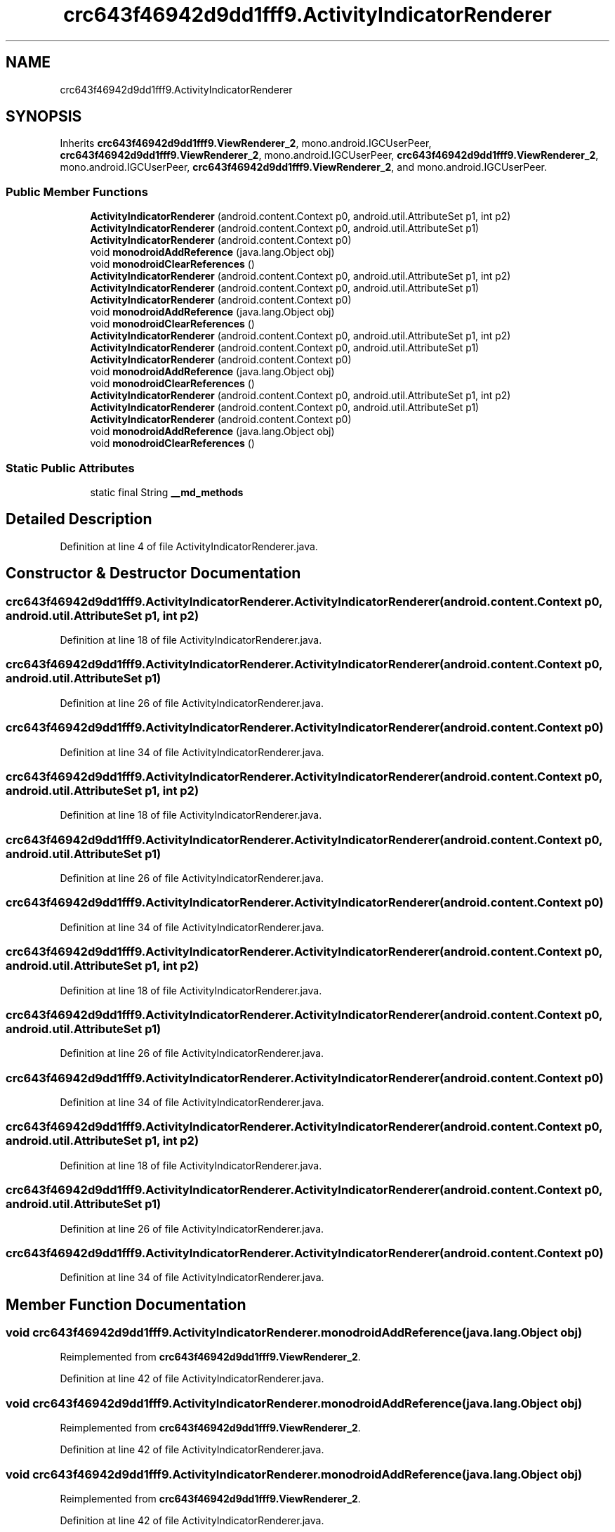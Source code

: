 .TH "crc643f46942d9dd1fff9.ActivityIndicatorRenderer" 3 "Thu Apr 29 2021" "Version 1.0" "Green Quake" \" -*- nroff -*-
.ad l
.nh
.SH NAME
crc643f46942d9dd1fff9.ActivityIndicatorRenderer
.SH SYNOPSIS
.br
.PP
.PP
Inherits \fBcrc643f46942d9dd1fff9\&.ViewRenderer_2\fP, mono\&.android\&.IGCUserPeer, \fBcrc643f46942d9dd1fff9\&.ViewRenderer_2\fP, mono\&.android\&.IGCUserPeer, \fBcrc643f46942d9dd1fff9\&.ViewRenderer_2\fP, mono\&.android\&.IGCUserPeer, \fBcrc643f46942d9dd1fff9\&.ViewRenderer_2\fP, and mono\&.android\&.IGCUserPeer\&.
.SS "Public Member Functions"

.in +1c
.ti -1c
.RI "\fBActivityIndicatorRenderer\fP (android\&.content\&.Context p0, android\&.util\&.AttributeSet p1, int p2)"
.br
.ti -1c
.RI "\fBActivityIndicatorRenderer\fP (android\&.content\&.Context p0, android\&.util\&.AttributeSet p1)"
.br
.ti -1c
.RI "\fBActivityIndicatorRenderer\fP (android\&.content\&.Context p0)"
.br
.ti -1c
.RI "void \fBmonodroidAddReference\fP (java\&.lang\&.Object obj)"
.br
.ti -1c
.RI "void \fBmonodroidClearReferences\fP ()"
.br
.ti -1c
.RI "\fBActivityIndicatorRenderer\fP (android\&.content\&.Context p0, android\&.util\&.AttributeSet p1, int p2)"
.br
.ti -1c
.RI "\fBActivityIndicatorRenderer\fP (android\&.content\&.Context p0, android\&.util\&.AttributeSet p1)"
.br
.ti -1c
.RI "\fBActivityIndicatorRenderer\fP (android\&.content\&.Context p0)"
.br
.ti -1c
.RI "void \fBmonodroidAddReference\fP (java\&.lang\&.Object obj)"
.br
.ti -1c
.RI "void \fBmonodroidClearReferences\fP ()"
.br
.ti -1c
.RI "\fBActivityIndicatorRenderer\fP (android\&.content\&.Context p0, android\&.util\&.AttributeSet p1, int p2)"
.br
.ti -1c
.RI "\fBActivityIndicatorRenderer\fP (android\&.content\&.Context p0, android\&.util\&.AttributeSet p1)"
.br
.ti -1c
.RI "\fBActivityIndicatorRenderer\fP (android\&.content\&.Context p0)"
.br
.ti -1c
.RI "void \fBmonodroidAddReference\fP (java\&.lang\&.Object obj)"
.br
.ti -1c
.RI "void \fBmonodroidClearReferences\fP ()"
.br
.ti -1c
.RI "\fBActivityIndicatorRenderer\fP (android\&.content\&.Context p0, android\&.util\&.AttributeSet p1, int p2)"
.br
.ti -1c
.RI "\fBActivityIndicatorRenderer\fP (android\&.content\&.Context p0, android\&.util\&.AttributeSet p1)"
.br
.ti -1c
.RI "\fBActivityIndicatorRenderer\fP (android\&.content\&.Context p0)"
.br
.ti -1c
.RI "void \fBmonodroidAddReference\fP (java\&.lang\&.Object obj)"
.br
.ti -1c
.RI "void \fBmonodroidClearReferences\fP ()"
.br
.in -1c
.SS "Static Public Attributes"

.in +1c
.ti -1c
.RI "static final String \fB__md_methods\fP"
.br
.in -1c
.SH "Detailed Description"
.PP 
Definition at line 4 of file ActivityIndicatorRenderer\&.java\&.
.SH "Constructor & Destructor Documentation"
.PP 
.SS "crc643f46942d9dd1fff9\&.ActivityIndicatorRenderer\&.ActivityIndicatorRenderer (android\&.content\&.Context p0, android\&.util\&.AttributeSet p1, int p2)"

.PP
Definition at line 18 of file ActivityIndicatorRenderer\&.java\&.
.SS "crc643f46942d9dd1fff9\&.ActivityIndicatorRenderer\&.ActivityIndicatorRenderer (android\&.content\&.Context p0, android\&.util\&.AttributeSet p1)"

.PP
Definition at line 26 of file ActivityIndicatorRenderer\&.java\&.
.SS "crc643f46942d9dd1fff9\&.ActivityIndicatorRenderer\&.ActivityIndicatorRenderer (android\&.content\&.Context p0)"

.PP
Definition at line 34 of file ActivityIndicatorRenderer\&.java\&.
.SS "crc643f46942d9dd1fff9\&.ActivityIndicatorRenderer\&.ActivityIndicatorRenderer (android\&.content\&.Context p0, android\&.util\&.AttributeSet p1, int p2)"

.PP
Definition at line 18 of file ActivityIndicatorRenderer\&.java\&.
.SS "crc643f46942d9dd1fff9\&.ActivityIndicatorRenderer\&.ActivityIndicatorRenderer (android\&.content\&.Context p0, android\&.util\&.AttributeSet p1)"

.PP
Definition at line 26 of file ActivityIndicatorRenderer\&.java\&.
.SS "crc643f46942d9dd1fff9\&.ActivityIndicatorRenderer\&.ActivityIndicatorRenderer (android\&.content\&.Context p0)"

.PP
Definition at line 34 of file ActivityIndicatorRenderer\&.java\&.
.SS "crc643f46942d9dd1fff9\&.ActivityIndicatorRenderer\&.ActivityIndicatorRenderer (android\&.content\&.Context p0, android\&.util\&.AttributeSet p1, int p2)"

.PP
Definition at line 18 of file ActivityIndicatorRenderer\&.java\&.
.SS "crc643f46942d9dd1fff9\&.ActivityIndicatorRenderer\&.ActivityIndicatorRenderer (android\&.content\&.Context p0, android\&.util\&.AttributeSet p1)"

.PP
Definition at line 26 of file ActivityIndicatorRenderer\&.java\&.
.SS "crc643f46942d9dd1fff9\&.ActivityIndicatorRenderer\&.ActivityIndicatorRenderer (android\&.content\&.Context p0)"

.PP
Definition at line 34 of file ActivityIndicatorRenderer\&.java\&.
.SS "crc643f46942d9dd1fff9\&.ActivityIndicatorRenderer\&.ActivityIndicatorRenderer (android\&.content\&.Context p0, android\&.util\&.AttributeSet p1, int p2)"

.PP
Definition at line 18 of file ActivityIndicatorRenderer\&.java\&.
.SS "crc643f46942d9dd1fff9\&.ActivityIndicatorRenderer\&.ActivityIndicatorRenderer (android\&.content\&.Context p0, android\&.util\&.AttributeSet p1)"

.PP
Definition at line 26 of file ActivityIndicatorRenderer\&.java\&.
.SS "crc643f46942d9dd1fff9\&.ActivityIndicatorRenderer\&.ActivityIndicatorRenderer (android\&.content\&.Context p0)"

.PP
Definition at line 34 of file ActivityIndicatorRenderer\&.java\&.
.SH "Member Function Documentation"
.PP 
.SS "void crc643f46942d9dd1fff9\&.ActivityIndicatorRenderer\&.monodroidAddReference (java\&.lang\&.Object obj)"

.PP
Reimplemented from \fBcrc643f46942d9dd1fff9\&.ViewRenderer_2\fP\&.
.PP
Definition at line 42 of file ActivityIndicatorRenderer\&.java\&.
.SS "void crc643f46942d9dd1fff9\&.ActivityIndicatorRenderer\&.monodroidAddReference (java\&.lang\&.Object obj)"

.PP
Reimplemented from \fBcrc643f46942d9dd1fff9\&.ViewRenderer_2\fP\&.
.PP
Definition at line 42 of file ActivityIndicatorRenderer\&.java\&.
.SS "void crc643f46942d9dd1fff9\&.ActivityIndicatorRenderer\&.monodroidAddReference (java\&.lang\&.Object obj)"

.PP
Reimplemented from \fBcrc643f46942d9dd1fff9\&.ViewRenderer_2\fP\&.
.PP
Definition at line 42 of file ActivityIndicatorRenderer\&.java\&.
.SS "void crc643f46942d9dd1fff9\&.ActivityIndicatorRenderer\&.monodroidAddReference (java\&.lang\&.Object obj)"

.PP
Reimplemented from \fBcrc643f46942d9dd1fff9\&.ViewRenderer_2\fP\&.
.PP
Definition at line 42 of file ActivityIndicatorRenderer\&.java\&.
.SS "void crc643f46942d9dd1fff9\&.ActivityIndicatorRenderer\&.monodroidClearReferences ()"

.PP
Reimplemented from \fBcrc643f46942d9dd1fff9\&.ViewRenderer_2\fP\&.
.PP
Definition at line 49 of file ActivityIndicatorRenderer\&.java\&.
.SS "void crc643f46942d9dd1fff9\&.ActivityIndicatorRenderer\&.monodroidClearReferences ()"

.PP
Reimplemented from \fBcrc643f46942d9dd1fff9\&.ViewRenderer_2\fP\&.
.PP
Definition at line 49 of file ActivityIndicatorRenderer\&.java\&.
.SS "void crc643f46942d9dd1fff9\&.ActivityIndicatorRenderer\&.monodroidClearReferences ()"

.PP
Reimplemented from \fBcrc643f46942d9dd1fff9\&.ViewRenderer_2\fP\&.
.PP
Definition at line 49 of file ActivityIndicatorRenderer\&.java\&.
.SS "void crc643f46942d9dd1fff9\&.ActivityIndicatorRenderer\&.monodroidClearReferences ()"

.PP
Reimplemented from \fBcrc643f46942d9dd1fff9\&.ViewRenderer_2\fP\&.
.PP
Definition at line 49 of file ActivityIndicatorRenderer\&.java\&.
.SH "Member Data Documentation"
.PP 
.SS "static final String crc643f46942d9dd1fff9\&.ActivityIndicatorRenderer\&.__md_methods\fC [static]\fP"
@hide 
.PP
Definition at line 10 of file ActivityIndicatorRenderer\&.java\&.

.SH "Author"
.PP 
Generated automatically by Doxygen for Green Quake from the source code\&.
